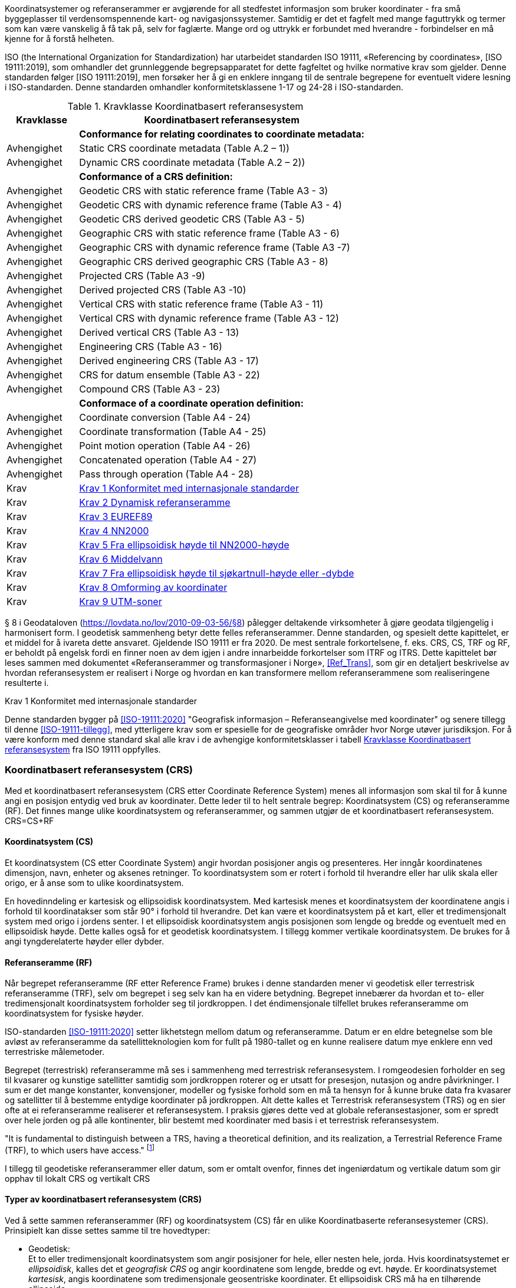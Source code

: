 :stem: latexmath  
:eqnums:
//=== Koordinatsystem og referanserammer
Koordinatsystemer og referanserammer er avgjørende for all stedfestet informasjon som bruker koordinater - fra små byggeplasser til verdensomspennende kart- og navigasjonssystemer. Samtidig er det et fagfelt med mange faguttrykk og termer som kan være vanskelig å få tak på, selv for faglærte. Mange ord og uttrykk er forbundet med hverandre - forbindelser en må kjenne for å forstå helheten. +

ISO (the International Organization for Standardization) har utarbeidet standarden ISO 19111, «Referencing by coordinates», [ISO 19111:2019], som omhandler det grunnleggende begrepsapparatet for dette fagfeltet og hvilke normative krav som gjelder. Denne standarden følger [ISO 19111:2019], men forsøker her å gi en enklere inngang til de sentrale begrepene for eventuelt videre lesning i ISO-standarden. Denne standarden omhandler konformitetsklassene 1-17 og 24-28 i ISO-standarden. +

[[tab-Koordinatbasert-referansesystem]]
.Kravklasse Koordinatbasert referansesystem
[cols="1,4",options="header"]
|===
|Kravklasse	|Koordinatbasert referansesystem
|	        |*Conformance for relating coordinates to coordinate metadata:*
|Avhengighet|Static CRS coordinate metadata (Table A.2 – 1))
|Avhengighet|Dynamic CRS coordinate metadata (Table A.2 – 2))
||*Conformance of a CRS definition:*
|Avhengighet|Geodetic CRS with static reference frame (Table A3 - 3)
|Avhengighet|Geodetic CRS with dynamic reference frame (Table A3 - 4)
|Avhengighet|Geodetic CRS derived geodetic CRS (Table A3 - 5)
|Avhengighet|Geographic CRS with static reference frame (Table A3 - 6)
|Avhengighet|Geographic CRS with dynamic reference frame (Table A3 -7)
|Avhengighet|Geographic CRS derived geographic CRS (Table A3 - 8) 
|Avhengighet|Projected CRS (Table A3 -9)
|Avhengighet|Derived projected CRS (Table A3 -10)
|Avhengighet|Vertical CRS with static reference frame (Table A3 - 11)
|Avhengighet|Vertical CRS with dynamic reference frame (Table A3 - 12)
|Avhengighet|Derived vertical CRS (Table A3 - 13) 
|Avhengighet|Engineering CRS (Table A3 - 16) 
|Avhengighet|Derived engineering CRS (Table A3 - 17) 
|Avhengighet|CRS for datum ensemble (Table A3 - 22) 
|Avhengighet|Compound CRS (Table A3 - 23) 
||*Conformace of a coordinate operation definition:*
|Avhengighet|Coordinate conversion (Table A4 - 24) 
|Avhengighet|Coordinate transformation (Table A4 - 25)
|Avhengighet|Point motion operation (Table A4 - 26)
|Avhengighet|Concatenated operation (Table A4 - 27)
|Avhengighet|Pass through operation (Table A4 - 28)
|Krav	|<<Krav-1-Konformitet-med-internasjonale-standarder>> 
//(https://sosi.geonorge.no/Grunnlagsnett/<versjon>/req/krav1)
|Krav	|<<Krav-2-Dynamisk_referanseramme>>
//(https://sosi.geonorge.no/Grunnlagsnett/<versjon>/req/krav3)
|Krav	|<<Krav-3-Euref89>>
//(https://sosi.geonorge.no/Grunnlagsnett/<versjon>/req/krav3)
|Krav	|<<Krav-4-NN2000>>
//(https://sosi.geonorge.no/Grunnlagsnett/<versjon>/req/krav4)
|Krav	|<<Krav-5-Fra_ellipsoidisk_høyde_til_NN2000>>
//(https://sosi.geonorge.no/Grunnlagsnett/<versjon>/req/krav5)
|Krav	|<<Krav-6-Middelvann>>
//(https://sosi.geonorge.no/Grunnlagsnett/<versjon>/req/krav6)
|Krav	|<<Krav-7-Stedfestede_data_til_sjøs>>
//(https://sosi.geonorge.no/Grunnlagsnett/<versjon>/req/krav7)
|Krav	|<<Krav-8-Omforming_av_koordinater>>
|Krav	|<<Krav-9-UTM-soner>>
|===

§ 8 i Geodataloven (https://lovdata.no/lov/2010-09-03-56/§8[]) pålegger deltakende virksomheter å gjøre geodata tilgjengelig i harmonisert form. I geodetisk sammenheng betyr dette felles referanserammer. Denne standarden, og spesielt dette kapittelet, er et middel for å ivareta dette ansvaret. Gjeldende ISO 19111 er fra 2020. De mest sentrale forkortelsene, f. eks. CRS, CS, TRF og RF, er beholdt på engelsk fordi en finner noen av dem igjen i andre innarbeidde forkortelser som ITRF og ITRS.
Dette kapittelet bør leses sammen med dokumentet «Referanserammer og transformasjoner i Norge», <<Ref_Trans>>, som gir en detaljert beskrivelse av hvordan referansesystem er realisert i Norge og hvordan en kan transformere mellom referanserammene som realiseringene resulterte i. 

====
[[Krav-1-Konformitet-med-internasjonale-standarder]]
.Krav 1 Konformitet med internasjonale standarder
Denne standarden bygger på <<ISO-19111:2020>> "Geografisk informasjon – Referanseangivelse med koordinater"  og senere tillegg til denne <<ISO-19111-tillegg>>, med ytterligere krav som er spesielle for de geografiske områder hvor Norge utøver jurisdiksjon. For å være konform med denne standard skal alle krav i de avhengige konformitetsklasser i tabell <<tab-Koordinatbasert-referansesystem>> fra ISO 19111 oppfylles.
====

=== Koordinatbasert referansesystem (CRS) 
Med et koordinatbasert referansesystem (CRS etter Coordinate Reference System) menes all informasjon som skal til for å kunne angi en posisjon entydig ved bruk av koordinater. Dette leder til to helt sentrale begrep: Koordinatsystem (CS) og referanseramme (RF). Det finnes mange ulike koordinatsystem og referanserammer, og sammen utgjør de et koordinatbasert referansesystem. CRS=CS+RF 

==== Koordinatsystem (CS)
Et koordinatsystem (CS etter Coordinate System) angir hvordan posisjoner angis og presenteres. Her inngår koordinatenes dimensjon, navn, enheter og aksenes retninger. To koordinatsystem som er rotert i forhold til hverandre eller har ulik skala eller origo, er å anse som to ulike koordinatsystem. +

En hovedinndeling er kartesisk og ellipsoidisk koordinatsystem. Med kartesisk menes et koordinatsystem der koordinatene angis i forhold til koordinatakser som står 90° i forhold til hverandre. Det kan være et koordinatsystem på et kart, eller et tredimensjonalt system med origo i jordens senter. I et ellipsoidisk koordinatsystem angis posisjonen som lengde og bredde og eventuelt med en ellipsoidisk høyde. Dette kalles også for et geodetisk koordinatsystem. I tillegg kommer vertikale koordinatsystem. De brukes for å angi tyngderelaterte høyder eller dybder. 

==== Referanseramme (RF)
Når begrepet referanseramme (RF etter Reference Frame) brukes i denne standarden mener vi geodetisk eller terrestrisk referanseramme (TRF), selv om begrepet i seg selv kan ha en videre betydning. Begrepet innebærer da hvordan et to- eller tredimensjonalt koordinatsystem forholder seg til jordkroppen. I det éndimensjonale tilfellet brukes referanseramme om koordinatsystem for fysiske høyder. +

ISO-standarden <<ISO-19111:2020>> setter likhetstegn mellom datum og referanseramme. Datum er en eldre betegnelse som ble avløst av referanseramme da satellitteknologien kom for fullt på 1980-tallet og en kunne realisere datum mye enklere enn ved terrestriske målemetoder. +

Begrepet (terrestrisk) referanseramme må ses i sammenheng med terrestrisk referansesystem. I romgeodesien forholder en seg til kvasarer og kunstige satellitter samtidig som jordkroppen roterer og er utsatt for presesjon, nutasjon og andre påvirkninger.  I sum er det mange konstanter, konvensjoner, modeller og fysiske forhold som en må ta hensyn for å kunne bruke data fra kvasarer og satellitter til å bestemme entydige koordinater på jordkroppen.  Alt dette kalles et Terrestrisk referansesystem (TRS) og en sier ofte at ei referanseramme realiserer et referansesystem. I praksis gjøres dette ved at globale referansestasjoner, som er spredt over hele jorden og på alle kontinenter, blir bestemt med koordinater med basis i et terrestrisk referansesystem. +

"It is fundamental to distinguish between a TRS, having a theoretical definition, and its realization, a Terrestrial Reference Frame (TRF), to which users have access." footnote:[IERS - IERS Technical Notes - IERS Conventions (2010)]
 
I tillegg til geodetiske referanserammer eller datum, som er omtalt ovenfor, finnes det ingeniørdatum og vertikale datum som gir opphav til lokalt CRS og vertikalt CRS
[footnotes]
==== Typer av koordinatbasert referansesystem (CRS) 
Ved å sette sammen referanserammer (RF) og koordinatsystem (CS) får en ulike Koordinatbaserte referansesystemer (CRS). Prinsipielt kan disse settes samme til tre hovedtyper:

* Geodetisk: +
Et to eller tredimensjonalt koordinatsystem som angir posisjoner for hele, eller nesten hele, jorda. Hvis koordinatsystemet er _ellipsoidisk_, kalles det et _geografisk CRS_ og angir koordinatene som lengde, bredde og evt. høyde. Er koordinatsystemet _kartesisk_, angis koordinatene som tredimensjonale geosentriske koordinater. Et ellipsoidisk CRS må ha en tilhørende ellipsoide.

* Lokalt: +
Er også kalt anleggs-CRS, og kalles i <<ISO-19111:2020>> ingeniørdatum for også å fange opp koordinatsystem på bevegelige farkoster og koordinatsystem på bilder. Når termen brukes for et lite geografisk område, brukes ofte forenklinger, f.eks. flat jord tilnærming.
 
* Vertikalt: +
Gjelder endimensjonale koordinatsystem som angir tyngderelaterte høyder. Dette er høyder som påvirkes av tyngdekrafta, som f.eks. ortometriske høyder og normalhøyder. Ellipsoidiske høyder er ikke tyngdebaserte og hører derfor til geodetiske CRS

Ut fra disse tre hovedgruppene kan en lage avledede CRS. De beholder referanserammen som de er avledet fra, men koordinatsystemet endres. Den viktigste typen avledet CRS i kart- og oppmålingsfaget er _avbildet CRS_:  +

Et avbildet CRS er avledet fra et geografisk CRS ved å anvende en kartprojeksjon. Lengde og bredde er omdannet til nord- og øst-koordinat på et kart. Den ellipsoidiske høyden følger med uendret. Et avbildet CRS har et kartesisk koordinatsystem. +

Alle CRS som utsettes for en dreining og/eller en skalering resulterer i avledede CRS. +

[#CRS-img ]
.CRS
image::images\CRS_Skisse.jpg[alt="Bokser og piler som viser hvordan sentrale begrep forholder seg til hverandre.", height=400, width=1500]

I figur *1* vises skjematisk sammenhengene mellom de mest sentrale begrep. Ett og samme punkt er oppgitt i ei og samme geodetiske referanseramme, men i tre ulike CRS. Ellipsoidisk koordinatsystem gir geografiske koordinater φ,λ,h, kartesisk koordinatsystem gir geosentriske koordinater X,Y,Z, og i det avbildede tilfellet er de geografiske koordinatene φ,λ omformet til N,Ø - nord og øst i kartplanet.

Tidligere skilte en tydelig mellom toposentriske og geosentriske CRS. Ingen av begrepene er definert i <<ISO-19111:2020>>, dog er geosentriske brukt. Både toposentriske og geosentriske CRS har tredimensjonale kartesiske koordinater, men origo og orientering av aksene er forskjellig. Et geosentrisk CRS har origo i jordens sentrum, mens et topografiske CRS har origo i et punkt på eller nær jordas overflate. Fra et geosentrisk CRS kan en konvertere til toposentrisk CRS ved å bruke en 7-parameter Helmert-transformasjon. Referanserammen vil da beholdes, men koordinatsystemet endres slik at det toposentriske CRS blir et avledet CRS. +

Før satellittteknologien kom i bruk ble referanserammer vanligvis realisert gjennom toposentriske CRS. En valgt ellipsoide ble knyttet til jordkloden basert på astronomiske målinger. Geoidehøyde og loddavvik ble forsøkt bestemt eller satt til faste verdier. 

=== Dynamiske referanserammer 
Ei referanseramme (RF) og dermed også et koordinatbasert referansesystem (CRS) kan være enten statisk eller dynamisk. I ei dynamisk referanseramme endres de gjeldende romlige koordinatene til et punkt etter hvert som tiden går og kontinentet som punktet befinner seg på beveger på seg. I satellittgeodesien observeres jorda fra satellitter i rommet og fra det perspektivet vil en kunne observere at kontinentene beveger seg i forhold til hverandre. +

I ei statisk referanseramme derimot, beholdes de romlige koordinatene til tross for at kontinentet beveger seg. Statisk referanserammer er derfor vanligvis gyldige kun på ett kontinent eller de er kun gyldig i en region eller nasjon, slik som gamle datum realisert ved bruk av terrestriske målinger.

Globale referanserammer som ITRFxxxx, IGSxx eller WGS84, er alle dynamiske. For å oppnå entydighet i slike system, må en også angi tidspunktet (epoch) som det refereres til. Skal to posisjoner sammenlignes, må de referere til samme tidspunkt. Når ITRF-rammene realiseres, beregnes kontinentenes hastigheter samtidig og inngår som en integrert del av referanseramma. På den måten får et hvert punkt en hastighet slik at en kan regne seg fram til koordinatverdier framover og bakover i tid.

====
[[Krav-2-Dynamisk_referanseramme]]
.Krav 2 Dynamisk referanseramme +
Metadata til et datasett som refererer til ei dynamisk referanseramme må inneholde informasjon om referansetidspunkt. For nærmere angivelse av struktur i metadata henvises til tabell <<tab-Koordinatbasert-referansesystem>> og avhengigheten til konformitetsklasse 2 i <<ISO-19111:2020>>.  
====

Også uttrykket _semi-dynamisk_ referanseramme er i bruk, men ikke definert i <<ISO-19111:2020>> eller <<ISO-19111-tillegg>>. Det brukes om statiske referanserammer med en integrert deformasjonsmodell gjeldende for rammens gyldighetsområde, eller en referanseramme der koordinatene oppdateres ofte. Hvis vi anser hastighetsmodellene for intraplatebevegelse som en integrert part av EUREF89 og legger denne språkbruken til grunn, er EUREF89 å anse som en semi-dynamisk referansramme. Hastighetsmodellene for intraplatebevegelse er  utviklet av Nordisk kommisjon for geodesi (NKG) og anvendes i Norges gjeldenende transformasjonbibliotek.

=== EUREF89
EUREF89 er ei statisk referanseramme, men den har opphav i ei dynamisk referanseramme: ITRF1993. EUREF89 ble, ved å transformere fra ITRF1993 til ETRF1993, den norske realiseringa av det europeiske referansesystemet ETRS89. ETRF1993 er en annen betegnelse på EUREF89. I praksis ble 142 stasjoner bestemt i ITRF1993 og transformert til ETRF1993 i en 6-parameter Helmert-transformasjon med tre translasjoner og tre rotasjoner. 

ETRS89, og dermed også EUREF89, har som definerende parametre at GRS80-ellipsoiden skal benyttes når koordinatene skal presenteres ellipsoidisk (lengde og bredde) eller avbildes i kartplanet. Denne ellipsoiden er definert ved at store halvakse a = 6 378 137 m og flattrykning f = 1/298,257 222 101. For mer informasjon henvises til <<Ref_Trans>>

Som medlemsland i EØS er Norge underlagt Inspire-direktivet <<EU-INSPIRE>>, som i dataspesifikasjonen slår fast at ETRS skal benyttes:   
“For  the  three-dimensional  and  two-dimensional  (horizontal  component),  the  European Terrestrial Reference System 1989 (ETRS89) shall be used for the areas within the geographical scope of ETRS89.“ (Se "Requirement 1" i dokumentet D2.8.I.1 Data Specification on Coordinate Reference Systems – Technical Guidelines, fra 2010). +

Dette gjentas i  “Kommisjonsforordningen» <<EU-KOM>>: «For de tredimensjonale og todimensjonale koordinatreferansesystemene og den horisontale komponenten for kombinerte koordinatreferansesystemer som anvendes for å gjøre geodatasett tilgjengelige, skal datumet være datumet for det europeiske terrestriske referansesystemet 1989 (ETRS89) i områder innenfor dets geografiske virkeområde…” +

EUREF89 er innført i alle landets kommuner og er både reelt og formelt Norges offisielle geodetiske referanseramme. Det kan være vanskelig å si fullt ut hva det betyr i praksis. Det forhindrer f. eks. ingen i å bruke andre referanserammer, men samtidig har ramma en klart opphøyet status og en aktør må kunne kreve å få data levert i EUREF89. Og en offentlig forvalter av stedfestet informasjon må kunne tilby dataene i EUREF89.

====
[[Krav-3-Euref89]]
.Krav 3 EUREF89 +
Stedfestet informasjon i offentlig eie skal referere til EUREF89 eller kunne leveres i EUREF89. Når stedfestede data utveksles, kan mottakere innenfor standardens virkeområde kreve at EUREF89 benyttes. 
====

=== Vertikale datum 
Et vertikalt datum er basis for tyngderelaterte høyder, dvs. høyder som har verdi påvirket av variasjoner i tyngdekraftens styrke og loddlinjens retning. Høyder bestemt ved triangulering og nivellement er eksempel på tyngderelaterte høyder. +

Ellipsoidiske høyder er ikke tyngderelaterte, og oppgis i stedet i et ellipsoidisk koordinatsystem, eller kan beregnes ut fra et tre-dimensjonalt kartesisk koordinatsystem med origo i jordas sentrum og en tilhørende ellipsoide. +

Sentralt i et vertikalt datum er en referanseflate som representerer nullnivået. Geoiden er en slik referanseflate. For å fiksere geoiden til jordkroppen anvendes et fundamentalpunkt. 

I Skandinavia, hvor man har landhevning, inngår et årstall i navnet på datumet eller i datumsdefinisjonen for at det skal oppnås entydighet.

==== NN2000
NN2000 er Norges offisielle vertikale datum på land og er innført i alle landets kommuner. NN2000 er Norges realisering av det europeiske vertikale referansesystemet EVRS. Inspire-direktivet <<EU-INSPIRE>> slår fast i “Requirement 8”:

“For the vertical component on land, the European Vertical Reference System (EVRS) shall be used to express gravity-related heights for the areas within the geographical scope of EVRS. “. 

Og gjentas i “Kommisjonsforordningen» <<EU-KOM>>:
«For den vertikale komponenten på land skal det europeiske vertikale referansesystemet (EVRS) anvendes for å uttrykke tyngdekraftrelaterte høyder innenfor dets geografiske virkeområde.» +

På samme måte som for EUREF89 må en aktør i Norge eller et EU/EØS land kunne å få levert i stedfestet informasjon i EVRS.

====
[[Krav-4-NN2000]]
.Krav 4 NN2000 +
Stedfestet informasjon på land og i offentlig eie skal referere til NN2000 eller kunne leveres i NN2000. Når stedfestede data utveksles, kan mottakere innenfor standardens virkeområde kreve at NN2000 benyttes.
====

Det er i dag normalt å bestemme NN2000-høyder ved bruk av GNSS-teknologi, noe som i utgangspunktet er umulig fordi GNSS gir oss ellipsoidiske høyder - ikke tyngderelaterte høyder som brukes i NN2000. Men det er utarbeidet en gridbasert seperasjonsmodell som angir forskjellen mellom NN2000-høyder og ellipsoidiske høyder i EUREF89. Denne forskjellen er 40-45 m i Sør-Norge og har 18 m som minimumsverdi lengst øst i Finnmark. Denne type separasjonsmodell kalles en høydereferansemodell og den gjeldende pr. november 2023 er HREF2018b. Prosedyren blir da å måle eller beregne den ellipsoidiske høyden, finne korreksjonsverdien ved oppslag i modellen, og ved å substrahere denne fra den ellipsoidiske høyden finner en NN2000-høyden. Tilsvarende kan en ellipsoidisk høydeforskjell, f. eks. fra en GNSS-vektor korrigeres til en høydeforskjell i NN2000 +

Separasjonsmodellen kan også kalles en tilpasset geoidemodell, da det er en gravimetrisk geoidemodell som er tilpasset justeringspunkt med pålitelig ellipsoidisk høyde i EUREF89 og NN2000-høyde bestemt med nivellement. Det finnes mange geoidemodeller og høydereferansemodeller, både norske og utenlandske, som i prinsippet kunne brukes for å korrigere fra ellipsoidisk høyde til NN2000-høyde. Og noen kan til og med være bedre enn HREF2018b. Men HREF2018b ble brukt da NN2000 ble realisert i de landsnettpunkt som ikke var nivellerte, og det er denne modellen som brukes i norske sanntids posisjonstjenester. Med andre ord er HREF2018b en integrert del av Norges offisielle referanserammer, og for å oppnå og bevare konsistens i dataene bør en alltid bruke HREF2018b ved korreksjon fra ellipsoidiske høyder i EUREF89 til NN2000. +

Man kan ikke helt se bort fra at det oppdages feil i de punktene som HREF2018b er innpasset på (justeringspunktene). Er feilen av en slik størrelse og alvorlighetsgrad at den offisielle høyden endres, må høydereferansemodellen endres tilsvarende, og en ny modell vil erstatte HREF2018b. +

For mer informasjon om NN2000 henvises til Kartverkets dokumentasjon, se <<NN2000>>.

====
[[Krav-5-Fra_ellipsoidisk_høyde_til_NN2000]]
.Krav 5 Fra ellipsoidisk høyde til NN2000-høyde +
Når en bestemmer NN2000-høyder ut fra ellipsoidiske høyder i EUREF89, skal en bruke høydereferansemodellen HREF2018b, eller en eventuell oppdatert utgave av denne.
====

==== Middelvann, sjøkartnull og andre tidevannsrelaterte høydereferanser 
Sjøkartnull og andre tidevannsrelaterte høydereferanser beregnes i forhold til middelvann. Norges offisielle middelvann, ofte omtalt som gjeldende middelvann, beregnes basert på 19 år med observert vannstand og hvilken periode som er brukt skal alltid oppgis. Norges offisielle middelvann i dag (2023) er basert på perioden 1996 til 2014. Gjeldene middelvann sammenfaller ikke med NN2000 og differansen varierer langs kysten. For å regne om, brukes Kartverkets gjeldende modell for “Middelvann over NN2000”.

====
[[Krav-6-Middelvann]]
.Krav 6 Middelvann +
Når middelvann brukes som referanse for høyder eller dybder skal perioden middelvann er beregnet for alltid oppgis.
====
Norge følger International Hydrographic Organization (IHO) sine resolusjoner (https://iho.int/en/miscellaneous-publications) og baserer sjøkartnull på laveste astronomiske tidevann (LAT) med en sikkerhetsverdi i områdene fra Utsira til svenskegrensen der vannstanden ofte er lavere enn LAT. I Oslofjorden innenfor Drøbaksundet er sjøkartnull 30 cm lavere enn LAT, mens for resten av strekningen Utsira – Svenskegrensa er sjøkartnull 20 cm lavere en LAT. Nord for Utsira er sjøkartnull lik LAT. 
 
Differansen mellom sjøkartnull og gjeldende middelvann varierer langs norskekysten, fra  typisk 30-70 cm i sør til 150-200 cm i nord. Endringen er gradvis, med unntak av der sikkerhetsverdien endres eller gjennom trange sund.  Den mest ekstreme endringen er Saltstraumen i Nordland der variasjonen er mer enn 60 cm over en strekning på under 500 m. 
 
For å gå fra ellipsoidiske høyder eller NN2000-høyder til høyder gitt til sjøkartnull eller andre tidevannsrelaterte nivåer, brukes Kartverkets sjørelaterte separasjonsmodeller  som er tilgjengelige på nettstedet GeoNorge.

[#NN2000_Over_Sjokart-img ]
.NN2000 over sjøkartnull
image::images\NN2000_Over_Sjokartnull.jpg[400,1500]

Ved overgang fra høyder til dybder med positiv retning nedover, må man også snu fortegnet. PROJ transformasjonen med EPSG-kode 9885 bruker den offisielle separasjonsmodellen for å transformere mellom NN2000-høyder og til sjøkartnull-dybder. 

====
[[Krav-7-Stedfestede_data_til_sjøs]]
//.Krav 7 Stedfestede data til sjøs +
.Krav 7 Fra ellipsoidisk høyde til sjøkartnull-høyde eller -dybde 
Når en bestemmer høyder eller dybder til sjøkartnull ut fra ellipsoidiske høyder i EUREF89, skal en bruke gjeldende separasjonsmodell for “Sjokartnull over ellipsoiden”.
====

I figur *3* viser de mange aktuelle referansenivåene og eksempler på hvilke grafiske objekt som refererer til dem. 

[#Nivaskisser-img ]
.Ulike høydereferanser
image::images\Nivaskisser.jpg[400,1500]

 
===  Omforming av koordinater +
Koordinater kan omformes slik at de blir hensiktsmessige for ulike formål. Omformingen kan
skje på ulike måter.

- *Konvertering* er omforming basert på et formelverk som er gitt på forhånd, uten tilpasning
som i transformasjon. I en konvertering endres koordinatsystemet (CS), men referanserammen (RF) er den samme. Eksempler på konvertering er: omforming fra fot til meter, fra grader til radianer, fra romlige geosentriske koordinater til ellipsoidiske koordinater med bredde og lengde, fra kartplankoordinater i en sone til kartplankoordinater i en nabosone.
Avbildning er å oppfatte som et spesialtilfelle av konvertering, hvor punkter på ellipsoiden
(med ellipsoidiske koordinater) tilordnes tilsvarende punkter i kartplanet, enten ved et
matematisk formelverk eller ved geometrisk projeksjon.

- *Transformasjon* er omforming av punkters koordinater fra et koordinatbasert referansesystem (CRS) til et annet, som er basert på en annen referanseramme (RF). I motsetning til konvertering, som er en ren matematisk operasjon, er transformasjon en tilpasning der en vil oppleve avvik. Eksempel på transformasjon er omforming fra det gamle norske koordinatbaserte referansesystemet NGO1948 til EUREF89, eller fra ITRF2020 til EUREF89. 

- *Punktbevegelsesoperasjon* er en omforming innen samme koordinatbaserte referanseramme (CRS) for å ta hensyn til punktenes bevegelse i den. Dette er aktuelt ved dynamiske referanserammer, f. eks når er skal føre koordinater i ITRF2020 tilbake fra observasjonstidspunktet t~1~ til et referansetidspunkt t~0~.

Noen ganger er omforming av koordinater komplisert og ikke mulig med bare én konvertering, transformasjon eller punktbevegelsesoperasjon. I stedet må en utføre en sekvens av dem. <<ISO-19111:2020>> skiller mellom enkle (single) og sammensatte (concatenated) omforminger, der konvertering, transformasjon og punktbevegelsesoperasjon er de enkle. Utføres de i en sekvens, har vi en sammensatt omforming. Et eksempel på en sammensatt omforming er overgang fra ITRF2020 til EUREF89. 

Ved omforming fra et geografisk CRS og ellipsoidisk høyde (ϕ,λ,h) til et avbildet CRS med den samme ellipsoidiske høyden (N, E, h) er det bare de to første verdiene i koordinat-tuppelet som endres, den ellipsoidiske høyden er den samme. Slike omforminger der en eller flere verdier i tuppelet ikke endres, kalles i <<ISO-19111:2020>> for en _pass-through_ omforming.

En bør så langt som mulig bruke standardiserte omforminger. Særlig er dette viktig ved transformasjon siden en der baserer seg på en tilpasning. PROJ er en tjeneste for omforming av koordinater som tilbyr både konverteringer, transformasjoner og punktbevegelsesoperasjoner, og brukes av vanlige verktøy som QGIS og Python. En hver omforming og et hvert CRS har en egen EPSG-kode. Kartverket har også blitt en aktiv bruker av systemet og omforminger til og fra EUREF89 er nå mulig. Alle omforminger som er aktuelle i Norge og på Svalbard er tilgjengelige i PROJ og holdes ved like av Kartverket.
Når flest mulig aktører bruker de samme standardiserte omformingsrutinene oppnår en konsistens i stedfestet data som har vært utsatt for en eller annen omforming. (For mer om PROJ se https://proj.org/)

====
[[Krav-8-Omforming_av_koordinater]]
.Krav 8 Omforming av koordinater +
Ved omforming av koordinater skal en så langt det er mulig bruke standardiserte rutiner tilgjengelige i PROJ-systemet.
====

For videre lesning om transformasjoner i Norge vises til Kartverkets dokument om emnet, se <<Ref_Trans>>.

=== Rekkefølgen av koordinater 
Rekkefølgen til koordinatene er definert for hver oppføring i EPSG-registeret (https://epsg.org/search/by-name[Geodetic Database (epsg.org)]) og i ISO Geodetic Registry (https://geodetic.isotc211.org/#:~:text=The%20ISO%20Geodetic%20Registry%20is%20a%20structured%20database,include%20all%20possible%20coordinate%20reference[ISO Geodetic Registry (ISOGR) (isotc211.org)]). +

=== Avbildning i kartplanet +
Man skiller mellom en transformasjon og en konvertering. Avbildning (kartprojeksjon)
blir å oppfatte som en spesiell form for konvertering. Ved avbildning benyttes et matematisk
formelapparat som "overfører" punkter fra ellipsoiden, ofte innenfor et begrenset område, til
punkter i kartplanet.

Ellipsoidiske koordinater i et gitt geodetisk CRS kan avbildes i et kartplan gjennom et formelapparat som matematisk beskriver kartprojeksjonen. Avbildningen kan dekke hele ellipsoiden eller deler av den. Gjennom avbildningen føres punkter på en dobbelt krummet flate (ellipsoiden) over til et plant, kartesisk koordinatsystem. 

Kartprojeksjoner kan deles inn på forskjellige måter; etter projeksjonsmetode (ekte,
uekte), etter egenskaper (vinkeltro, lengdetro, flatetro) eller etter type. 

Eksempler på projeksjoner inndelt etter type kan være:

 * Sylinderprojeksjon:
 ** Mercator
 ** Transversal mercator (også kalt Gauss-Krüger-projeksjon eller bare Gauss-projeksjon)
 * Kjegleprojeksjon
 ** Polykonisk
 ** Lamberts konforme kjegleprojeksjon
 * Planprojeksjon:
 ** Stereografisk
 ** Gnomonisk

==== UTM-projeksjonen
En spesiell variant av transversal mercator-projeksjon går under betegnelsen Universal Tranverse Mercator (UTM). Punktene på ellipsoiden konverteres først til en sylinder som tangerer ellipsoiden langs en meridian. Så tenkes sylinderen brettet ut til et kartplan. Så langt følges standard framgangsmåte. Det etterfølgende er spesielt for UTM: Ved utbrettingen benyttes en målestokksfaktor på 0,9996 (dvs. -400 ppm) både for koordinatverdier langs sentralmeridianen (tangeringsmeridianen), som blir nordakse, og for koordinatverdier langs aksen vinkelrett på sentralmeridianen, dvs. øst-aksen. Selve sentralmeridianen blir gitt en kunstig østverdi på 500 000 m for å hindre at østverdier i kartplanet blir negative vest for sentralmeridianen.

Målestokksfortegningen i kartplanet øker med avstanden fra sentralmeridianen, og man kan bare anvende projeksjonen ut til en viss avstand fra sentralmeridianen før fortegningen overskrider en fastsatt grense. Da må man legge en ny sylinder langs en ny sentralmeridian og foreta en tilsvarende utbretting. Ved hver slik utbretting dekker man en sone.

I UTM er sonene jevnt over standardisert til å dekke 6 lengdegrader, det vil si 3 grader ut til hver side fra sentralmeridianen. NATO, som er hovedaktør i UTM-systemet, har imidlertid akseptert at sone 32 er utvidet vestover mellom 56°N og 64°N slik at Syd-Norge og det nærmeste havområdet utenfor kommer med i sone 32. Ellers er det få steder UTM-sonebredden avviker fra de nevnte 6 lengdegradene. 

I området rundt Svalbard ville en sonebredde på 6 grader dekke et veldig lite areal. Her er derfor sone 33 og 35 utvidet og 32 og 36 fjernet.

UTM-sonene går sammenhengende fra 80° sydlig til 84° nordlig bredde.

[#UTM_i_Norge-img]
.UTM i Norge
image::images\Soneinndeling.jpg[400,1500]

====
[[Krav-9-UTM-soner]]
.Krav 9 UTM-soner +
Ved bruk av UTM i Norge skal UTM sone 32 brukes i Sør-Norge og Trøndelag, sone 33 skal brukes  i Nordland og Troms, og sone 35 skal brukes i Finnmark. (UTM sone 34  skal ikke benyttes.)
For landsdekkende datasett skal sone 33 brukes. På Svalbard brukes sonene 33 og 35 slik figur *5* viser.
====

[#SvalbardSone-img ]
.Vest for den røde linjen brukes UTM-sone 33. Øst for den brukes UTM-sone 35.
image::images\Svalbardsoner.jpg[400,1500]

==== NTM
For bruk i bygg- og anleggsbransjen er det innført en sekundær offisiell projeksjon, NTM (Norsk Transversal Mercator). Den har 26 soner, nummerert 5-30, hver av dem med bredde 1°. Sentralmeridianene er 5°30', 6°30' osv. I hver sone regnes nordkoordinatene langs sentralmeridianen, fra 58° nordlig bredde, med et valgt tillegg på 1 000 000 m. Østkoordinatene regnes fra sentralmeridianen, med et valgt tillegg på 100 000 m.
Avbildningsmålestokken er 1,0000 langs sentralmeridianen. Anvendt ellipsoide følger av valgt datum og er for EUREF89 GRS80-ellipsoiden.

[#NTM_i_Norge-img]
.NTM i Norge
image::images\NTM-soner.jpg[400,1500]

En rasjonell produksjonskjede forutsetter digitale kartdata som utgangspunkt for konstruksjon av bygg- og anleggsobjekter i prosjekteringsfase. En samlet bygg- og anleggsbransje er enige om at NTM-projeksjonen benyttes i grunnriss. Dette er bl.a. nedfestet i:

* Standarden NS 3580:2015 "Bygg- og anleggsnett - Ansvarsfordeling, kvalitetskrav og metoder"
* "BIM-manualen (2018)" utgitt av Entreprenørforeningen Bygg og Anlegg (EBA)
* "Vegnormal N400:2023 - Brukonstruksjoner", som skal-kravet 1.1.2-5
* Statens Vegvesens håndbok "R110 Modellgrunnlag - Krav til grunnlagsdata og modeller"
* Bane NORs Teknisk regelverk.

Dersom et lokalt datum likevel må benyttes, er det viktig at egenskapene i NTM ivaretas ved at overgangen til EUREF uttrykkes kun med en forskyvning i nord og øst. Akser i lokalt datum vil da bli parallelle med, og peke i samme retning, som NTM-projeksjonens akser. Og det blir ingen rotasjon eller målestokksforskjell mellom lokalt datum og NTM-projeksjonen. Forskyvningensverdiene i nord og øst skal tydelig framgå i prosjekteringsgrunnlaget. 

Kartdata fra bygg- og anleggsprosjekter til offentlige forvaltningssystemer leveres i UTM. 
